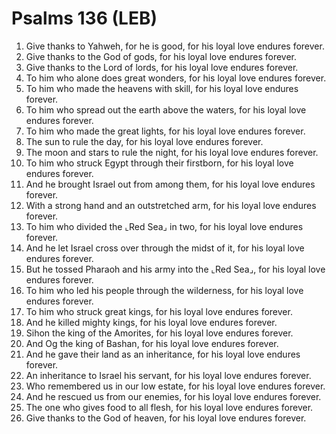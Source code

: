 * Psalms 136 (LEB)
:PROPERTIES:
:ID: LEB/19-PSA136
:END:

1. Give thanks to Yahweh, for he is good, for his loyal love endures forever.
2. Give thanks to the God of gods, for his loyal love endures forever.
3. Give thanks to the Lord of lords, for his loyal love endures forever.
4. To him who alone does great wonders, for his loyal love endures forever.
5. To him who made the heavens with skill, for his loyal love endures forever.
6. To him who spread out the earth above the waters, for his loyal love endures forever.
7. To him who made the great lights, for his loyal love endures forever.
8. The sun to rule the day, for his loyal love endures forever.
9. The moon and stars to rule the night, for his loyal love endures forever.
10. To him who struck Egypt through their firstborn, for his loyal love endures forever.
11. And he brought Israel out from among them, for his loyal love endures forever.
12. With a strong hand and an outstretched arm, for his loyal love endures forever.
13. To him who divided the ⌞Red Sea⌟ in two, for his loyal love endures forever.
14. And he let Israel cross over through the midst of it, for his loyal love endures forever.
15. But he tossed Pharaoh and his army into the ⌞Red Sea⌟, for his loyal love endures forever.
16. To him who led his people through the wilderness, for his loyal love endures forever.
17. To him who struck great kings, for his loyal love endures forever.
18. And he killed mighty kings, for his loyal love endures forever.
19. Sihon the king of the Amorites, for his loyal love endures forever.
20. And Og the king of Bashan, for his loyal love endures forever.
21. And he gave their land as an inheritance, for his loyal love endures forever.
22. An inheritance to Israel his servant, for his loyal love endures forever.
23. Who remembered us in our low estate, for his loyal love endures forever.
24. And he rescued us from our enemies, for his loyal love endures forever.
25. The one who gives food to all flesh, for his loyal love endures forever.
26. Give thanks to the God of heaven, for his loyal love endures forever.
